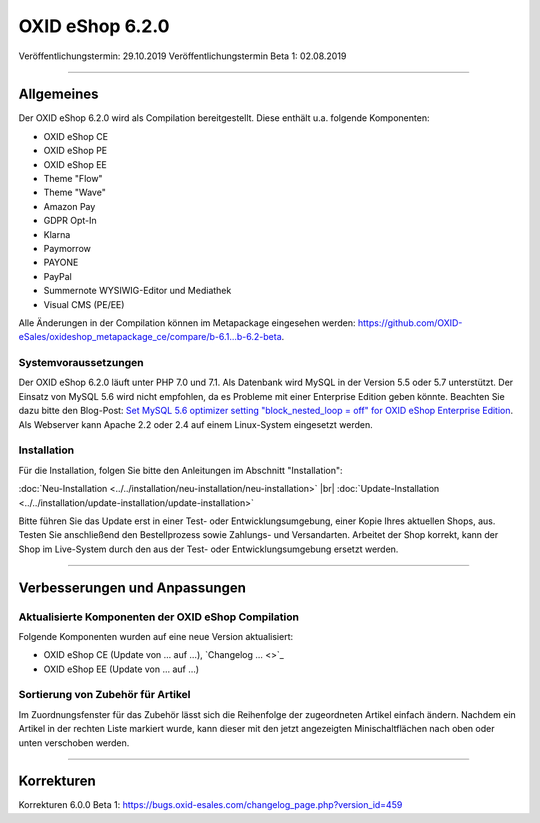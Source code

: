 OXID eShop 6.2.0
================

Veröffentlichungstermin: 29.10.2019
Veröffentlichungstermin Beta 1: 02.08.2019

-----------------------------------------------------------------------------------------

Allgemeines
-----------
Der OXID eShop 6.2.0 wird als Compilation bereitgestellt. Diese enthält u.a. folgende Komponenten:

* OXID eShop CE
* OXID eShop PE
* OXID eShop EE
* Theme "Flow"
* Theme "Wave"
* Amazon Pay
* GDPR Opt-In
* Klarna
* Paymorrow
* PAYONE
* PayPal
* Summernote WYSIWIG-Editor und Mediathek
* Visual CMS  (PE/EE)

Alle Änderungen in der Compilation können im Metapackage eingesehen werden: `<https://github.com/OXID-eSales/oxideshop_metapackage_ce/compare/b-6.1...b-6.2-beta>`_.

Systemvoraussetzungen
^^^^^^^^^^^^^^^^^^^^^
Der OXID eShop 6.2.0 läuft unter PHP 7.0 und 7.1. Als Datenbank wird MySQL in der Version 5.5 oder 5.7 unterstützt. Der Einsatz von MySQL 5.6 wird nicht empfohlen, da es Probleme mit einer Enterprise Edition geben könnte. Beachten Sie dazu bitte den Blog-Post: `Set MySQL 5.6 optimizer setting "block_nested_loop = off" for OXID eShop Enterprise Edition <https://oxidforge.org/en/set-mysql-5-6-optimizer-setting-block_nested_loop-off-for-oxid-eshop-enterprise-edition.html>`_. Als Webserver kann Apache 2.2 oder 2.4 auf einem Linux-System eingesetzt werden.

Installation
^^^^^^^^^^^^
Für die Installation, folgen Sie bitte den Anleitungen im Abschnitt "Installation":

:doc:`Neu-Installation <../../installation/neu-installation/neu-installation>` |br|
:doc:`Update-Installation <../../installation/update-installation/update-installation>`

Bitte führen Sie das Update erst in einer Test- oder Entwicklungsumgebung, einer Kopie Ihres aktuellen Shops, aus. Testen Sie anschließend den Bestellprozess sowie Zahlungs- und Versandarten. Arbeitet der Shop korrekt, kann der Shop im Live-System durch den aus der Test- oder Entwicklungsumgebung ersetzt werden.

-----------------------------------------------------------------------------------------

Verbesserungen und Anpassungen
------------------------------

Aktualisierte Komponenten der OXID eShop Compilation
^^^^^^^^^^^^^^^^^^^^^^^^^^^^^^^^^^^^^^^^^^^^^^^^^^^^
Folgende Komponenten wurden auf eine neue Version aktualisiert:

* OXID eShop CE (Update von ... auf ...), `Changelog ... <>`_
* OXID eShop EE (Update von ... auf ...)

Sortierung von Zubehör für Artikel
^^^^^^^^^^^^^^^^^^^^^^^^^^^^^^^^^^
Im Zuordnungsfenster für das Zubehör lässt sich die Reihenfolge der zugeordneten Artikel einfach ändern. Nachdem ein Artikel in der rechten Liste markiert wurde, kann dieser mit den jetzt angezeigten Minischaltflächen nach oben oder unten verschoben werden.



-----------------------------------------------------------------------------------------

Korrekturen
-----------

Korrekturen 6.0.0 Beta 1: https://bugs.oxid-esales.com/changelog_page.php?version_id=459


.. Intern: oxbais, Status:
